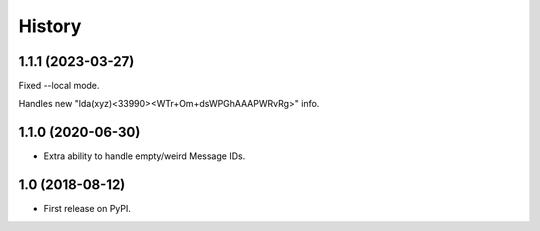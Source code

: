 =======
History
=======

1.1.1 (2023-03-27)
------------------
Fixed --local mode.

Handles new "lda(xyz)<33990><WTr+Om+dsWPGhAAAPWRvRg>" info.

1.1.0 (2020-06-30)
------------------

* Extra ability to handle empty/weird Message IDs.

1.0 (2018-08-12)
------------------

* First release on PyPI.
